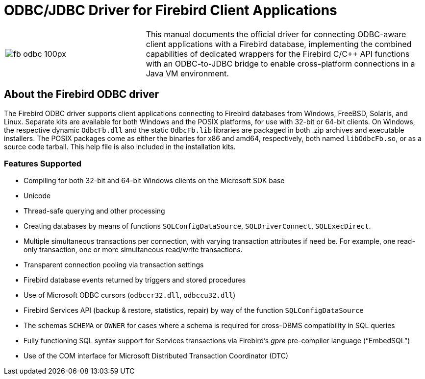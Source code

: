 [[fbodbc205-intro]]
= ODBC/JDBC Driver for Firebird Client Applications

[cols="^.^1,<2", stripes="none", frame="none", grid="none"]
|===
a|image::{docimagepath}/fb_odbc_100px.png[scaledwidth=100px]
|This manual documents the official driver for connecting ODBC-aware client applications with a Firebird database, implementing the combined capabilities of dedicated wrappers for the Firebird C/C++ API functions with an ODBC-to-JDBC bridge to enable cross-platform connections in a Java VM environment.
|===

[[fbodbc205-intro-about-driver]]
== About the Firebird ODBC driver

The Firebird ODBC driver supports client applications connecting to Firebird databases from Windows, FreeBSD, Solaris, and Linux.
Separate kits are available for both Windows and the POSIX platforms, for use with 32-bit or 64-bit clients.
On Windows, the respective dynamic `OdbcFb.dll` and the static `OdbcFb.lib` libraries are packaged in both .zip archives and executable installers.
The POSIX packages come as either the binaries for x86 and amd64, respectively, both named `libOdbcFb.so`, or as a source code tarball.
This help file is also included in the installation kits.

[[fbodbc205-features]]
=== Features Supported

* Compiling for both 32-bit and 64-bit Windows clients on the Microsoft SDK base
* Unicode
* Thread-safe querying and other processing
* Creating databases by means of functions `SQLConfigDataSource`, `SQLDriverConnect`, `SQLExecDirect`.
* Multiple simultaneous transactions per connection, with varying transaction attributes if need be.
For example, one read-only transaction, one or more simultaneous read/write transactions.
* Transparent connection pooling via transaction settings
* Firebird database events returned by triggers and stored procedures
* Use of Microsoft ODBC cursors (`odbccr32.dll`, `odbccu32.dll`)
* Firebird Services API (backup & restore, statistics, repair) by way of the function `SQLConfigDataSource`
* The schemas `SCHEMA` or `OWNER` for cases where a schema is required for cross-DBMS compatibility in SQL queries
* Fully functioning SQL syntax support for Services transactions via Firebird's _gpre_ pre-compiler language ("`EmbedSQL`")
* Use of the COM interface for Microsoft Distributed Transaction Coordinator (DTC)
